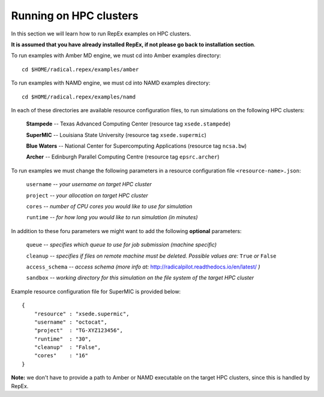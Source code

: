 .. _runningonhpcclusters:

***********************
Running on HPC clusters
***********************

In this section we will learn how to run RepEx examples on HPC clusters. 

**It is assumed that you have already installed RepEx, if not please go back to 
installation section**. 

To run examples with Amber MD engine, we must cd into Amber examples directory:

.. parsed-literal:: cd $HOME/radical.repex/examples/amber

To run examples with NAMD engine, we must cd into NAMD examples directory:

.. parsed-literal:: cd $HOME/radical.repex/examples/namd

In each of these directories are available resource configuration files, to run
simulations on the following HPC clusters:

    **Stampede** -- Texas Advanced Computing Center (resource tag ``xsede.stampede``)

    **SuperMIC** -- Louisiana State University (resource tag ``xsede.supermic``)

    **Blue Waters** -- National Center for Supercomputing Applications (resource tag ``ncsa.bw``)

    **Archer** -- Edinburgh Parallel Computing Centre (resource tag ``epsrc.archer``)

To run examples we must change the following parameters in a resource configuration file ``<resource-name>.json``:

    ``username`` -- *your username on target HPC cluster*

    ``project``  -- *your allocation on target HPC cluster*

    ``cores``    -- *number of CPU cores you would like to use for simulation*

    ``runtime``  -- *for how long you would like to run simulation (in minutes)*

In addition to these foru parameters we might want to add the following **optional** parameters:

    ``queue`` -- *specifies which queue to use for job submission (machine specific)*

    ``cleanup`` -- *specifies if files on remote machine must be deleted. Possible values are:* ``True`` *or* ``False``

    ``access_schema`` -- *access schema (more info at:* http://radicalpilot.readthedocs.io/en/latest/ *)*

    ``sandbox`` -- *working directory for this simulation on the file system of the target HPC cluster*

Example resource configuration file for SuperMIC is provided below:

.. parsed-literal::

    {
        "resource" : "xsede.supermic",
        "username" : "octocat",
        "project"  : "TG-XYZ123456",
        "runtime"  : "30",
        "cleanup"  : "False",
        "cores"    : "16"
    }

**Note:** we don't have to provide a path to Amber or NAMD executable on the target HPC clusters, 
since this is handled by RepEx. 